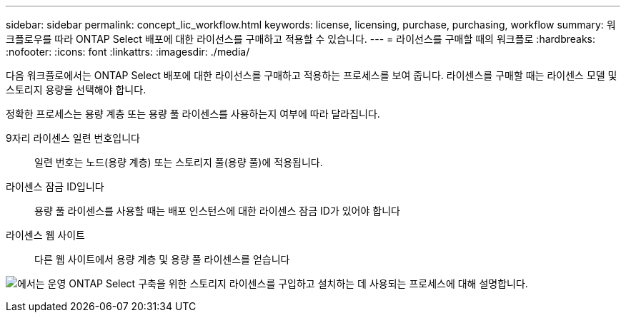 ---
sidebar: sidebar 
permalink: concept_lic_workflow.html 
keywords: license, licensing, purchase, purchasing, workflow 
summary: 워크플로우를 따라 ONTAP Select 배포에 대한 라이선스를 구매하고 적용할 수 있습니다. 
---
= 라이선스를 구매할 때의 워크플로
:hardbreaks:
:nofooter: 
:icons: font
:linkattrs: 
:imagesdir: ./media/


[role="lead"]
다음 워크플로에서는 ONTAP Select 배포에 대한 라이선스를 구매하고 적용하는 프로세스를 보여 줍니다. 라이센스를 구매할 때는 라이센스 모델 및 스토리지 용량을 선택해야 합니다.

정확한 프로세스는 용량 계층 또는 용량 풀 라이센스를 사용하는지 여부에 따라 달라집니다.

9자리 라이센스 일련 번호입니다:: 일련 번호는 노드(용량 계층) 또는 스토리지 풀(용량 풀)에 적용됩니다.
라이센스 잠금 ID입니다:: 용량 풀 라이센스를 사용할 때는 배포 인스턴스에 대한 라이센스 잠금 ID가 있어야 합니다
라이센스 웹 사이트:: 다른 웹 사이트에서 용량 계층 및 용량 풀 라이센스를 얻습니다


image:purchased_license_workflow.png["에서는 운영 ONTAP Select 구축을 위한 스토리지 라이센스를 구입하고 설치하는 데 사용되는 프로세스에 대해 설명합니다."]

